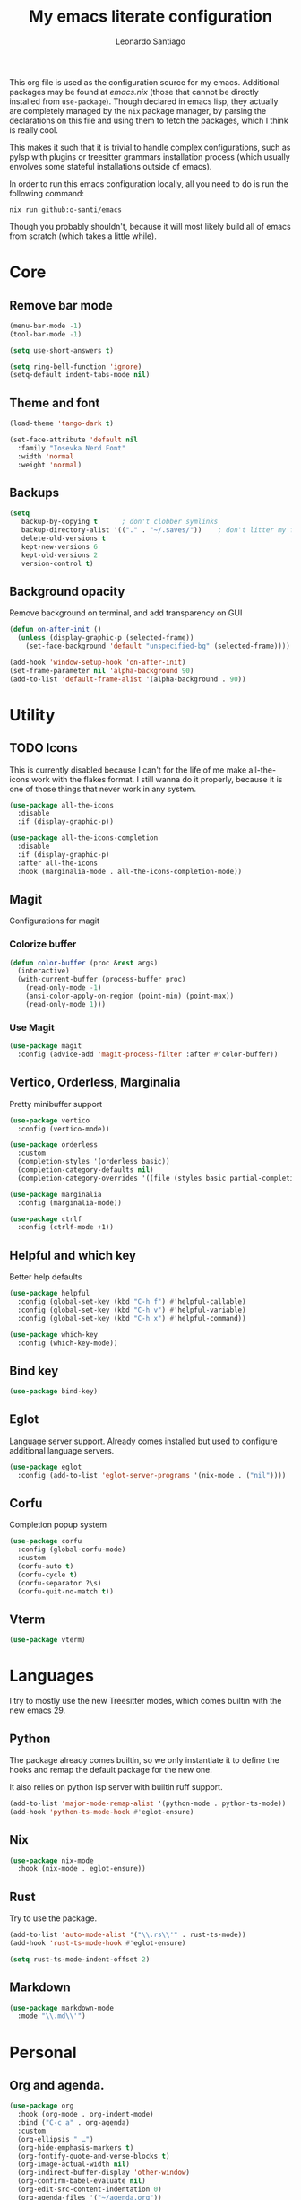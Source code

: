 #+TITLE: My emacs literate configuration
#+AUTHOR: Leonardo Santiago

This org file is used as the configuration source for my emacs. Additional packages may be found at [[emacs.nix]] (those that cannot be directly installed from =use-package=). Though declared in emacs lisp, they actually are completely managed by the =nix= package manager, by parsing the declarations on this file and using them to fetch the packages, which I think is really cool.

This makes it such that it is trivial to handle complex configurations, such as pylsp with plugins or treesitter grammars installation process (which usually envolves some stateful installations outside of emacs).

In order to run this emacs configuration locally, all you need to do is run the following command:
#+begin_src shell
nix run github:o-santi/emacs
#+end_src
Though you probably shouldn't, because it will most likely build all of emacs from scratch (which takes a little while).

* Core
** Remove bar mode
#+begin_src emacs-lisp :tangle yes
(menu-bar-mode -1)
(tool-bar-mode -1)

(setq use-short-answers t)

(setq ring-bell-function 'ignore)
(setq-default indent-tabs-mode nil)
#+end_src

** Theme and font
#+begin_src emacs-lisp :tangle yes
(load-theme 'tango-dark t)

(set-face-attribute 'default nil
  :family "Iosevka Nerd Font"
  :width 'normal
  :weight 'normal)
#+end_src

** Backups
#+begin_src emacs-lisp :tangle yes
(setq
   backup-by-copying t      ; don't clobber symlinks
   backup-directory-alist '(("." . "~/.saves/"))    ; don't litter my fs tree
   delete-old-versions t
   kept-new-versions 6
   kept-old-versions 2
   version-control t)
#+end_src

** Background opacity
Remove background on terminal, and add transparency on GUI
#+begin_src emacs-lisp :tangle yes
(defun on-after-init ()
  (unless (display-graphic-p (selected-frame))
    (set-face-background 'default "unspecified-bg" (selected-frame))))

(add-hook 'window-setup-hook 'on-after-init)
(set-frame-parameter nil 'alpha-background 90)
(add-to-list 'default-frame-alist '(alpha-background . 90))
#+end_src

* Utility
** TODO Icons
This is currently disabled because I can't for the life of me make all-the-icons work with the flakes format. I still wanna do it properly, because it is one of those things that never work in any system.
#+begin_src emacs-lisp :tangle yes
(use-package all-the-icons
  :disable
  :if (display-graphic-p))

(use-package all-the-icons-completion
  :disable
  :if (display-graphic-p)
  :after all-the-icons
  :hook (marginalia-mode . all-the-icons-completion-mode))

#+end_src
** Magit
Configurations for magit
*** Colorize buffer
#+begin_src emacs-lisp :tangle yes
(defun color-buffer (proc &rest args)
  (interactive)
  (with-current-buffer (process-buffer proc)
    (read-only-mode -1)
    (ansi-color-apply-on-region (point-min) (point-max))
    (read-only-mode 1)))
#+end_src

*** Use Magit
#+begin_src emacs-lisp :tangle yes
(use-package magit
  :config (advice-add 'magit-process-filter :after #'color-buffer))
#+end_src
** Vertico, Orderless, Marginalia
Pretty minibuffer support
#+begin_src emacs-lisp :tangle yes
  (use-package vertico
    :config (vertico-mode))

  (use-package orderless
    :custom
    (completion-styles '(orderless basic))
    (completion-category-defaults nil)
    (completion-category-overrides '((file (styles basic partial-completion)))))

  (use-package marginalia
    :config (marginalia-mode))

  (use-package ctrlf
    :config (ctrlf-mode +1))
#+end_src
** Helpful and which key
Better help defaults
#+begin_src emacs-lisp :tangle yes
(use-package helpful
  :config (global-set-key (kbd "C-h f") #'helpful-callable)
  :config (global-set-key (kbd "C-h v") #'helpful-variable)
  :config (global-set-key (kbd "C-h x") #'helpful-command))

(use-package which-key
  :config (which-key-mode))
#+end_src
** Bind key
#+begin_src emacs-lisp :tangle yes
(use-package bind-key)
#+end_src
** Eglot
Language server support. Already comes installed but used to configure additional language servers.
#+begin_src emacs-lisp :tangle yes
(use-package eglot
  :config (add-to-list 'eglot-server-programs '(nix-mode . ("nil"))))
#+end_src

** Corfu
Completion popup system
#+begin_src emacs-lisp :tangle yes
(use-package corfu
  :config (global-corfu-mode)
  :custom
  (corfu-auto t)
  (corfu-cycle t)
  (corfu-separator ?\s)
  (corfu-quit-no-match t))
#+end_src
** Vterm
#+begin_src emacs-lisp :tangle yes
(use-package vterm)
#+end_src
* Languages
I try to mostly use the new Treesitter modes, which comes builtin with the new emacs 29.
** Python
The package already comes builtin, so we only instantiate it to define the hooks and remap the default package for the new one.

It also relies on python lsp server with builtin ruff support.
#+begin_src emacs-lisp :tangle yes
(add-to-list 'major-mode-remap-alist '(python-mode . python-ts-mode))
(add-hook 'python-ts-mode-hook #'eglot-ensure)
#+end_src

** Nix
#+begin_src emacs-lisp :tangle yes
(use-package nix-mode
  :hook (nix-mode . eglot-ensure))
#+end_src
** Rust
Try to use the package.
#+begin_src emacs-lisp :tangle yes
(add-to-list 'auto-mode-alist '("\\.rs\\'" . rust-ts-mode))
(add-hook 'rust-ts-mode-hook #'eglot-ensure)

(setq rust-ts-mode-indent-offset 2)
#+end_src

** Markdown
#+begin_src emacs-lisp :tangle yes
(use-package markdown-mode
  :mode "\\.md\\'")
#+end_src
* Personal
** Org and agenda.
#+begin_src emacs-lisp :tangle yes
(use-package org
  :hook (org-mode . org-indent-mode)
  :bind ("C-c a" . org-agenda)
  :custom
  (org-ellipsis " …")
  (org-hide-emphasis-markers t)
  (org-fontify-quote-and-verse-blocks t)
  (org-image-actual-width nil)
  (org-indirect-buffer-display 'other-window)
  (org-confirm-babel-evaluate nil)
  (org-edit-src-content-indentation 0)
  (org-agenda-files '("~/agenda.org"))
  (org-agenda-window-setup 'current-window)
  (org-agenda-restore-windows-after-quit t)
  (org-agenda-block-separator nil)
  (org-agenda-sticky t)
  (org-agenda-time-grid
      '((daily today require-timed)
        ()
        "......" "----------------"))
  ;; :config
  ;; (when (display-graphic-p)
  ;;     (setq org-agenda-category-icon-alist
  ;;      `(
  ;; 	 ("Trabalho" ,(list (all-the-icons-material "work")) nil nil :ascent center)
  ;; 	 ("Pessoal" ,(list (all-the-icons-material "account_box")) nil nil :ascent center)
  ;; 	 ("Faculdade" ,(list (all-the-icons-material "school")) nil nil :ascent center))))
  )
#+end_src
** TODO Dashboard
I dont know if I wanna keep it or not.
#+begin_src emacs-lisp :tangle yes
(use-package dashboard
  :config (dashboard-setup-startup-hook)
  :custom
  (dashboard-center-content t)
  (dashboard-show-shortcuts nil)
  ; (dashboard-icon-type 'all-the-icons) # disable dashboard icons for now
  (dashboard-startup-banner 3)
  (dashboard-set-footer nil)
  ; (dashboard-set-file-icons (display-graphic-p))
  ; (dashboard-set-heading-icons (display-graphic-p))
  (dashboard-agenda-time-string-format "%a %e de %b %t")
  (dashboard-items '((agenda . 10) (recents . 5) (bookmarks . 3)))
  (dashboard-agenda-prefix-format "%i %s")
  (dashboard-agenda-sort-strategy '(time-up)))
#+end_src
